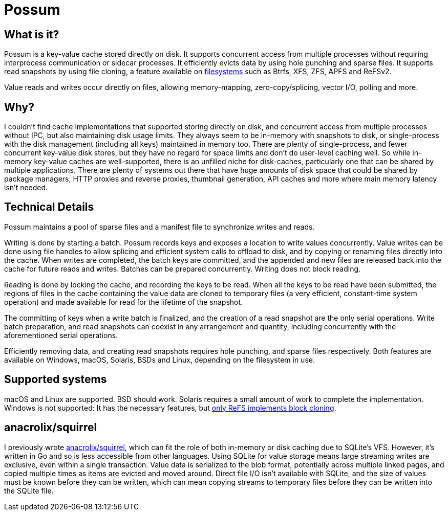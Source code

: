 = Possum

== What is it?

Possum is a key-value cache stored directly on disk. It supports concurrent access from multiple processes without requiring interprocess communication or sidecar processes. It efficiently evicts data by using hole punching and sparse files. It supports read snapshots by using file cloning, a feature available on https://www.ctrl.blog/entry/file-cloning.html[filesystems] such as Btrfs, XFS, ZFS, APFS and ReFSv2.

Value reads and writes occur directly on files, allowing memory-mapping, zero-copy/splicing, vector I/O, polling and more.

== Why?

I couldn't find cache implementations that supported storing directly on disk, and concurrent access from multiple processes without IPC, but also maintaining disk usage limits. They always seem to be in-memory with snapshots to disk, or single-process with the disk management (including all keys) maintained in memory too. There are plenty of single-process, and fewer concurrent key-value disk stores, but they have no regard for space limits and don't do user-level caching well. So while in-memory key-value caches are well-supported, there is an unfilled niche for disk-caches, particularly one that can be shared by multiple applications. There are plenty of systems out there that have huge amounts of disk space that could be shared by package managers, HTTP proxies and reverse proxies, thumbnail generation, API caches and more where main memory latency isn't needed.

== Technical Details

Possum maintains a pool of sparse files and a manifest file to synchronize writes and reads.

Writing is done by starting a batch. Possum records keys and exposes a location to write values concurrently. Value writes can be done using file handles to allow splicing and efficient system calls to offload to disk, and by copying or renaming files directly into the cache. When writes are completed, the batch keys are committed, and the appended and new files are released back into the cache for future reads and writes. Batches can be prepared concurrently. Writing does not block reading.

Reading is done by locking the cache, and recording the keys to be read. When all the keys to be read have been submitted, the regions of files in the cache containing the value data are cloned to temporary files (a very efficient, constant-time system operation) and made available for read for the lifetime of the snapshot.

The committing of keys when a write batch is finalized, and the creation of a read snapshot are the only serial operations. Write batch preparation, and read snapshots can coexist in any arrangement and quantity, including concurrently with the aforementioned serial operations.

Efficiently removing data, and creating read snapshots requires hole punching, and sparse files respectively. Both features are available on Windows, macOS, Solaris, BSDs and Linux, depending on the filesystem in use.

== Supported systems

macOS and Linux are supported. BSD should work. Solaris requires a small amount of work to complete the implementation. Windows is not supported: It has the necessary features, but https://learn.microsoft.com/en-us/windows/win32/fileio/block-cloning[only ReFS implements block cloning].

== anacrolix/squirrel

I previously wrote https://github.com/anacrolix/squirrel[anacrolix/squirrel], which can fit the role of both in-memory or disk caching due to SQLite's VFS. However, it's written in Go and so is less accessible from other languages. Using SQLite for value storage means large streaming writes are exclusive, even within a single transaction. Value data is serialized to the blob format, potentially across multiple linked pages, and copied multiple times as items are evicted and moved around. Direct file I/O isn't available with SQLite, and the size of values must be known before they can be written, which can mean copying streams to temporary files before they can be written into the SQLite file.